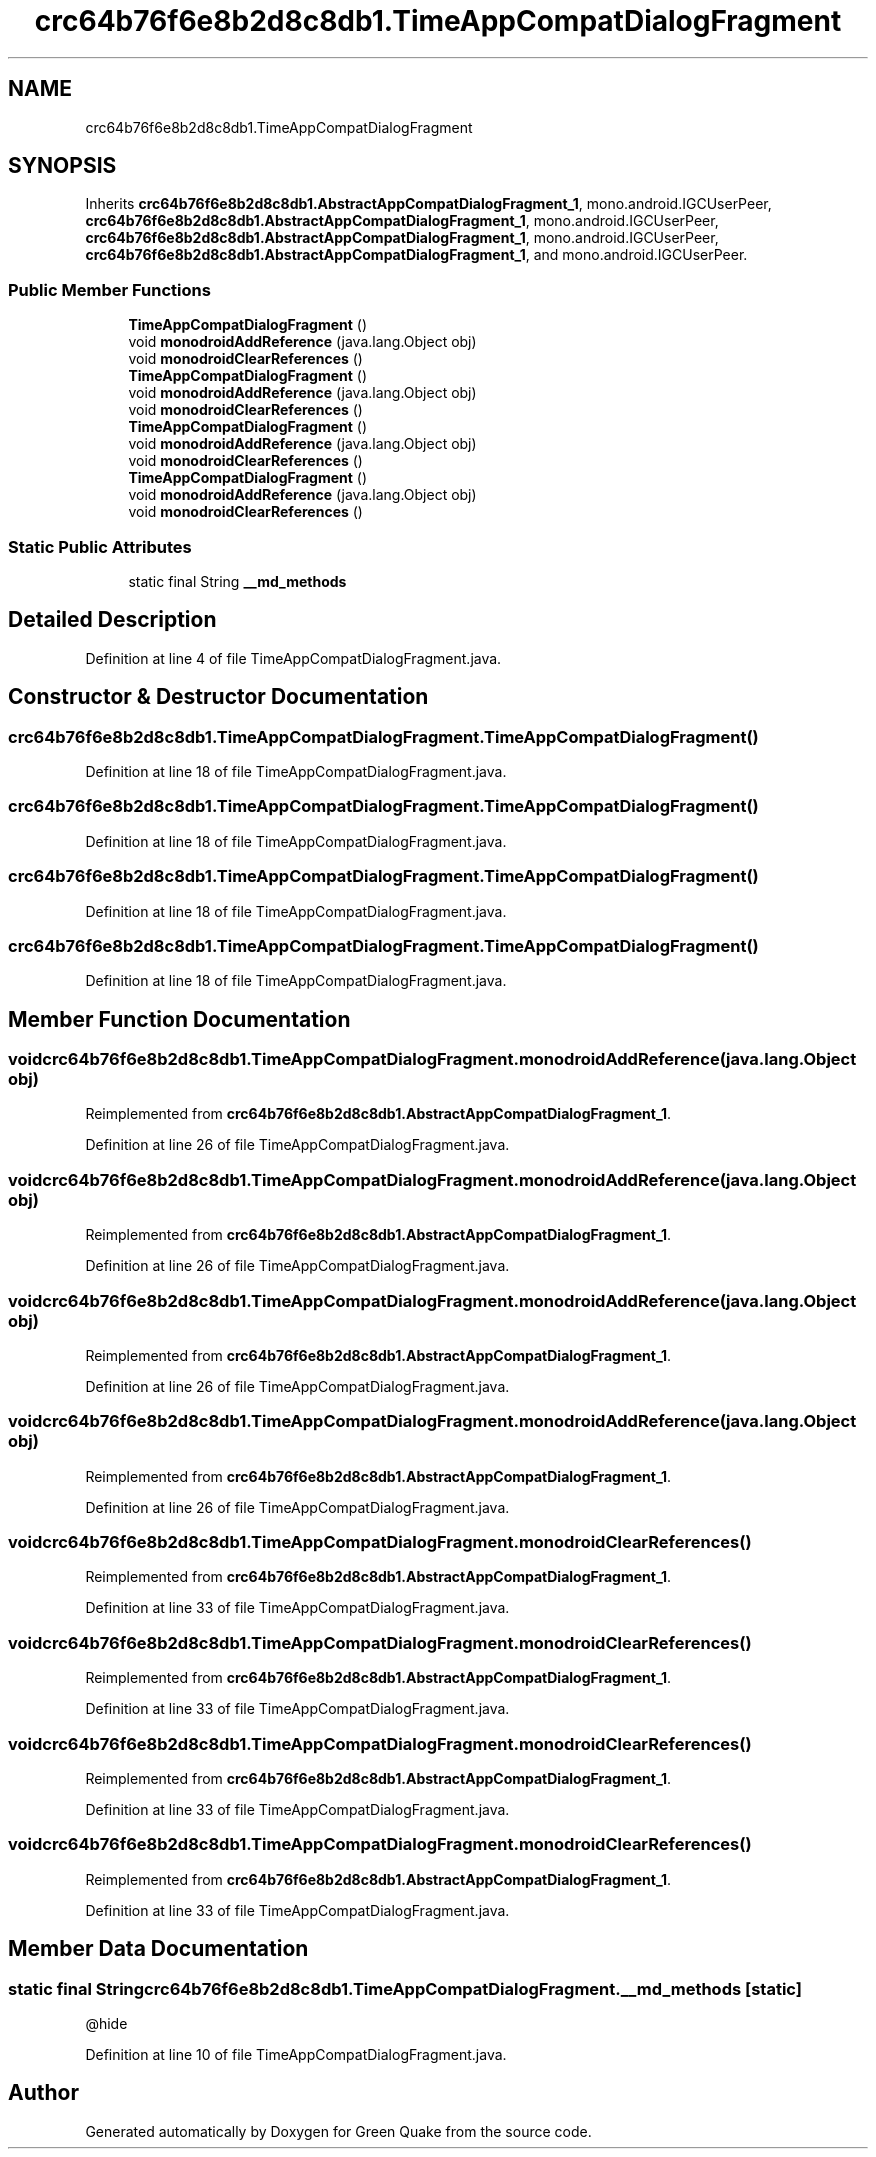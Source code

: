 .TH "crc64b76f6e8b2d8c8db1.TimeAppCompatDialogFragment" 3 "Thu Apr 29 2021" "Version 1.0" "Green Quake" \" -*- nroff -*-
.ad l
.nh
.SH NAME
crc64b76f6e8b2d8c8db1.TimeAppCompatDialogFragment
.SH SYNOPSIS
.br
.PP
.PP
Inherits \fBcrc64b76f6e8b2d8c8db1\&.AbstractAppCompatDialogFragment_1\fP, mono\&.android\&.IGCUserPeer, \fBcrc64b76f6e8b2d8c8db1\&.AbstractAppCompatDialogFragment_1\fP, mono\&.android\&.IGCUserPeer, \fBcrc64b76f6e8b2d8c8db1\&.AbstractAppCompatDialogFragment_1\fP, mono\&.android\&.IGCUserPeer, \fBcrc64b76f6e8b2d8c8db1\&.AbstractAppCompatDialogFragment_1\fP, and mono\&.android\&.IGCUserPeer\&.
.SS "Public Member Functions"

.in +1c
.ti -1c
.RI "\fBTimeAppCompatDialogFragment\fP ()"
.br
.ti -1c
.RI "void \fBmonodroidAddReference\fP (java\&.lang\&.Object obj)"
.br
.ti -1c
.RI "void \fBmonodroidClearReferences\fP ()"
.br
.ti -1c
.RI "\fBTimeAppCompatDialogFragment\fP ()"
.br
.ti -1c
.RI "void \fBmonodroidAddReference\fP (java\&.lang\&.Object obj)"
.br
.ti -1c
.RI "void \fBmonodroidClearReferences\fP ()"
.br
.ti -1c
.RI "\fBTimeAppCompatDialogFragment\fP ()"
.br
.ti -1c
.RI "void \fBmonodroidAddReference\fP (java\&.lang\&.Object obj)"
.br
.ti -1c
.RI "void \fBmonodroidClearReferences\fP ()"
.br
.ti -1c
.RI "\fBTimeAppCompatDialogFragment\fP ()"
.br
.ti -1c
.RI "void \fBmonodroidAddReference\fP (java\&.lang\&.Object obj)"
.br
.ti -1c
.RI "void \fBmonodroidClearReferences\fP ()"
.br
.in -1c
.SS "Static Public Attributes"

.in +1c
.ti -1c
.RI "static final String \fB__md_methods\fP"
.br
.in -1c
.SH "Detailed Description"
.PP 
Definition at line 4 of file TimeAppCompatDialogFragment\&.java\&.
.SH "Constructor & Destructor Documentation"
.PP 
.SS "crc64b76f6e8b2d8c8db1\&.TimeAppCompatDialogFragment\&.TimeAppCompatDialogFragment ()"

.PP
Definition at line 18 of file TimeAppCompatDialogFragment\&.java\&.
.SS "crc64b76f6e8b2d8c8db1\&.TimeAppCompatDialogFragment\&.TimeAppCompatDialogFragment ()"

.PP
Definition at line 18 of file TimeAppCompatDialogFragment\&.java\&.
.SS "crc64b76f6e8b2d8c8db1\&.TimeAppCompatDialogFragment\&.TimeAppCompatDialogFragment ()"

.PP
Definition at line 18 of file TimeAppCompatDialogFragment\&.java\&.
.SS "crc64b76f6e8b2d8c8db1\&.TimeAppCompatDialogFragment\&.TimeAppCompatDialogFragment ()"

.PP
Definition at line 18 of file TimeAppCompatDialogFragment\&.java\&.
.SH "Member Function Documentation"
.PP 
.SS "void crc64b76f6e8b2d8c8db1\&.TimeAppCompatDialogFragment\&.monodroidAddReference (java\&.lang\&.Object obj)"

.PP
Reimplemented from \fBcrc64b76f6e8b2d8c8db1\&.AbstractAppCompatDialogFragment_1\fP\&.
.PP
Definition at line 26 of file TimeAppCompatDialogFragment\&.java\&.
.SS "void crc64b76f6e8b2d8c8db1\&.TimeAppCompatDialogFragment\&.monodroidAddReference (java\&.lang\&.Object obj)"

.PP
Reimplemented from \fBcrc64b76f6e8b2d8c8db1\&.AbstractAppCompatDialogFragment_1\fP\&.
.PP
Definition at line 26 of file TimeAppCompatDialogFragment\&.java\&.
.SS "void crc64b76f6e8b2d8c8db1\&.TimeAppCompatDialogFragment\&.monodroidAddReference (java\&.lang\&.Object obj)"

.PP
Reimplemented from \fBcrc64b76f6e8b2d8c8db1\&.AbstractAppCompatDialogFragment_1\fP\&.
.PP
Definition at line 26 of file TimeAppCompatDialogFragment\&.java\&.
.SS "void crc64b76f6e8b2d8c8db1\&.TimeAppCompatDialogFragment\&.monodroidAddReference (java\&.lang\&.Object obj)"

.PP
Reimplemented from \fBcrc64b76f6e8b2d8c8db1\&.AbstractAppCompatDialogFragment_1\fP\&.
.PP
Definition at line 26 of file TimeAppCompatDialogFragment\&.java\&.
.SS "void crc64b76f6e8b2d8c8db1\&.TimeAppCompatDialogFragment\&.monodroidClearReferences ()"

.PP
Reimplemented from \fBcrc64b76f6e8b2d8c8db1\&.AbstractAppCompatDialogFragment_1\fP\&.
.PP
Definition at line 33 of file TimeAppCompatDialogFragment\&.java\&.
.SS "void crc64b76f6e8b2d8c8db1\&.TimeAppCompatDialogFragment\&.monodroidClearReferences ()"

.PP
Reimplemented from \fBcrc64b76f6e8b2d8c8db1\&.AbstractAppCompatDialogFragment_1\fP\&.
.PP
Definition at line 33 of file TimeAppCompatDialogFragment\&.java\&.
.SS "void crc64b76f6e8b2d8c8db1\&.TimeAppCompatDialogFragment\&.monodroidClearReferences ()"

.PP
Reimplemented from \fBcrc64b76f6e8b2d8c8db1\&.AbstractAppCompatDialogFragment_1\fP\&.
.PP
Definition at line 33 of file TimeAppCompatDialogFragment\&.java\&.
.SS "void crc64b76f6e8b2d8c8db1\&.TimeAppCompatDialogFragment\&.monodroidClearReferences ()"

.PP
Reimplemented from \fBcrc64b76f6e8b2d8c8db1\&.AbstractAppCompatDialogFragment_1\fP\&.
.PP
Definition at line 33 of file TimeAppCompatDialogFragment\&.java\&.
.SH "Member Data Documentation"
.PP 
.SS "static final String crc64b76f6e8b2d8c8db1\&.TimeAppCompatDialogFragment\&.__md_methods\fC [static]\fP"
@hide 
.PP
Definition at line 10 of file TimeAppCompatDialogFragment\&.java\&.

.SH "Author"
.PP 
Generated automatically by Doxygen for Green Quake from the source code\&.

